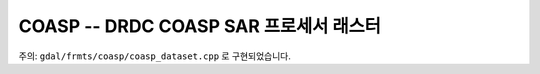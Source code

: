 .. _raster.coasp:

================================================================================
COASP --  DRDC COASP SAR 프로세서 래스터
================================================================================

.. shortname:: COASP

.. built_in_by_default::

주의: ``gdal/frmts/coasp/coasp_dataset.cpp`` 로 구현되었습니다.

